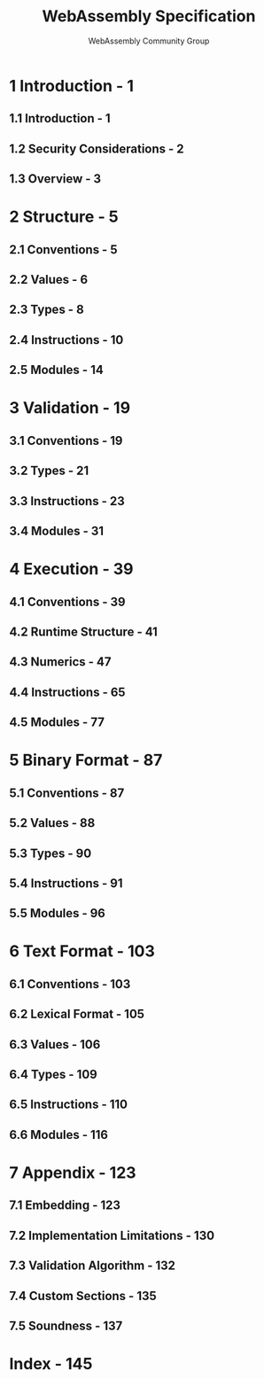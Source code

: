 #+TITLE: WebAssembly Specification
#+RELEASE: 1.0, May 16 2019
#+AUTHOR: WebAssembly Community Group
#+STARTUP: overview
#+STARTUP: entitiespretty

* 1 Introduction - 1
** 1.1 Introduction - 1
** 1.2 Security Considerations - 2
** 1.3 Overview - 3

* 2 Structure - 5
** 2.1 Conventions - 5
** 2.2 Values - 6
** 2.3 Types - 8
** 2.4 Instructions - 10
** 2.5 Modules - 14

* 3 Validation - 19
** 3.1 Conventions - 19
** 3.2 Types - 21
** 3.3 Instructions - 23
** 3.4 Modules - 31

* 4 Execution - 39
** 4.1 Conventions - 39
** 4.2 Runtime Structure - 41
** 4.3 Numerics - 47
** 4.4 Instructions - 65
** 4.5 Modules - 77

* 5 Binary Format - 87
** 5.1 Conventions - 87
** 5.2 Values - 88
** 5.3 Types - 90
** 5.4 Instructions - 91
** 5.5 Modules - 96

* 6 Text Format - 103
** 6.1 Conventions - 103
** 6.2 Lexical Format - 105
** 6.3 Values - 106
** 6.4 Types - 109
** 6.5 Instructions - 110
** 6.6 Modules - 116

* 7 Appendix - 123
** 7.1 Embedding - 123
** 7.2 Implementation Limitations - 130
** 7.3 Validation Algorithm - 132
** 7.4 Custom Sections - 135
** 7.5 Soundness - 137

* Index - 145
